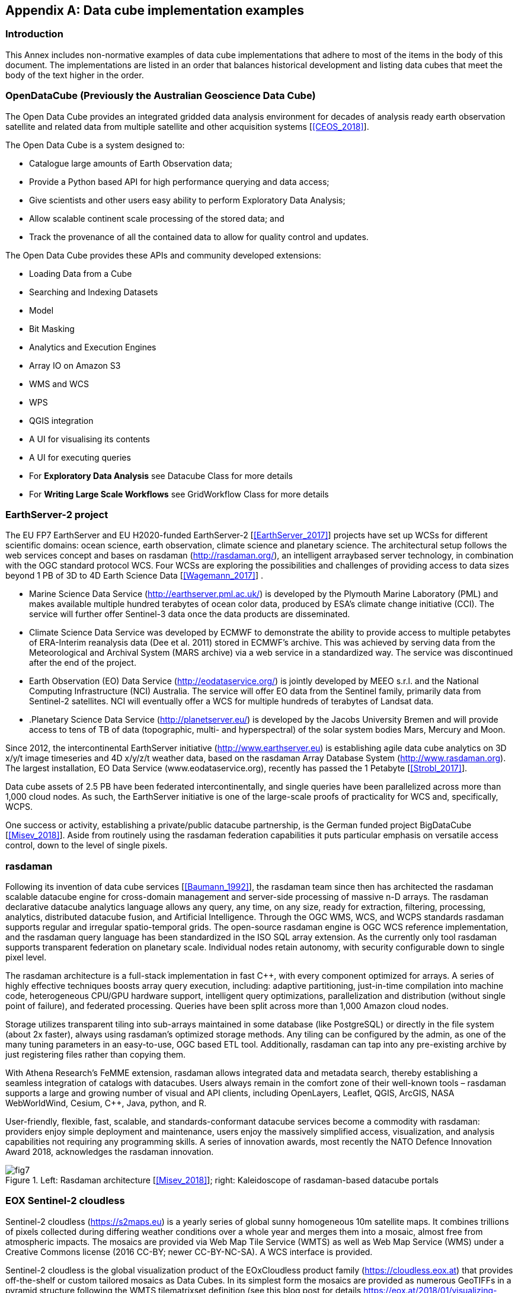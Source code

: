 
[[annex_b]]
[appendix]
== Data cube implementation examples

=== Introduction

This Annex includes non-normative examples of data cube implementations that adhere
to most of the items in the body of this document. The implementations are listed in an
order that balances historical development and listing data cubes that meet the body of
the text higher in the order.


=== OpenDataCube (Previously the Australian Geoscience Data Cube)

The Open Data Cube provides an integrated gridded data analysis environment for
decades of analysis ready earth observation satellite and related data from multiple
satellite and other acquisition systems [<<CEOS_2018>>].

The Open Data Cube is a system designed to:

* Catalogue large amounts of Earth Observation data;
* Provide a Python based API for high performance querying and data access;
* Give scientists and other users easy ability to perform Exploratory Data Analysis;
* Allow scalable continent scale processing of the stored data; and
* Track the provenance of all the contained data to allow for quality control and
updates.

The Open Data Cube provides these APIs and community developed extensions:

* Loading Data from a Cube
* Searching and Indexing Datasets
* Model
* Bit Masking
* Analytics and Execution Engines
* Array IO on Amazon S3
* WMS and WCS
* WPS
* QGIS integration
* A UI for visualising its contents
* A UI for executing queries
* For *Exploratory Data Analysis* see Datacube Class for more details
* For *Writing Large Scale Workflows* see GridWorkflow Class for more details


=== EarthServer-2 project

The EU FP7 EarthServer and EU H2020-funded EarthServer-2 [<<EarthServer_2017>>]
projects have set up WCSs for different scientific domains: ocean science, earth
observation, climate science and planetary science. The architectural setup follows the
web services concept and bases on rasdaman (http://rasdaman.org/), an intelligent arraybased
server technology, in combination with the OGC standard protocol WCS. Four
WCSs are exploring the possibilities and challenges of providing access to data sizes
beyond 1 PB of 3D to 4D Earth Science Data [<<Wagemann_2017>>] .

* Marine Science Data Service (http://earthserver.pml.ac.uk/) is developed by the
Plymouth Marine Laboratory (PML) and makes available multiple hundred
terabytes of ocean color data, produced by ESA’s climate change initiative (CCI).
The service will further offer Sentinel-3 data once the data products are
disseminated.
* Climate Science Data Service was developed by ECMWF to demonstrate the
ability to provide access to multiple petabytes of ERA-Interim reanalysis data
(Dee et al. 2011) stored in ECMWF’s archive. This was achieved by serving data
from the Meteorological and Archival System (MARS archive) via a web service
in a standardized way. The service was discontinued after the end of the project.
* Earth Observation (EO) Data Service (http://eodataservice.org/) is jointly
developed by MEEO s.r.l. and the National Computing Infrastructure (NCI)
Australia. The service will offer EO data from the Sentinel family, primarily data
from Sentinel-2 satellites. NCI will eventually offer a WCS for multiple hundreds
of terabytes of Landsat data.
* .Planetary Science Data Service (http://planetserver.eu/) is developed by the
Jacobs University Bremen and will provide access to tens of TB of data
(topographic, multi- and hyperspectral) of the solar system bodies Mars, Mercury
and Moon.

Since 2012, the intercontinental EarthServer initiative (http://www.earthserver.eu) is
establishing agile data cube analytics on 3D x/y/t image timeseries and 4D x/y/z/t
weather data, based on the rasdaman Array Database System (http://www.rasdaman.org).
The largest installation, EO Data Service (www.eodataservice.org), recently has passed
the 1 Petabyte [<<Strobl_2017>>].

Data cube assets of 2.5 PB have been federated intercontinentally, and single queries
have been parallelized across more than 1,000 cloud nodes. As such, the EarthServer
initiative is one of the large-scale proofs of practicality for WCS and, specifically,
WCPS.

One success or activity, establishing a private/public datacube partnership, is the German
funded project BigDataCube [<<Misev_2018>>]. Aside from routinely using the rasdaman
federation capabilities it puts particular emphasis on versatile access control, down to the
level of single pixels.


=== rasdaman

Following its invention of data cube services [<<Baumann_1992>>], the rasdaman team since
then has architected the rasdaman scalable datacube engine for cross-domain management
and server-side processing of massive n-D arrays. The rasdaman declarative datacube
analytics language allows any query, any time, on any size, ready for extraction, filtering,
processing, analytics, distributed datacube fusion, and Artificial Intelligence.
Through the OGC WMS, WCS, and WCPS standards rasdaman supports regular and irregular
spatio-temporal grids. The open-source rasdaman engine is OGC WCS reference
implementation, and the rasdaman query language has been standardized in the ISO SQL
array extension. As the currently only tool rasdaman supports transparent federation on
planetary scale. Individual nodes retain autonomy, with security configurable down to
single pixel level.

The rasdaman architecture is a full-stack implementation in fast C++, with every component
optimized for arrays. A series of highly effective techniques boosts array query
execution, including: adaptive partitioning, just-in-time compilation into machine code,
heterogeneous CPU/GPU hardware support, intelligent query optimizations, parallelization
and distribution (without single point of failure), and federated processing. Queries
have been split across more than 1,000 Amazon cloud nodes.

Storage utilizes transparent tiling into sub-arrays maintained in some database (like PostgreSQL)
or directly in the file system (about 2x faster), always using rasdaman’s
optimized storage methods. Any tiling can be configured by the admin, as one of the
many tuning parameters in an easy-to-use, OGC based ETL tool. Additionally, rasdaman
can tap into any pre-existing archive by just registering files rather than copying them.

With Athena Research’s FeMME extension, rasdaman allows integrated data and metadata
search, thereby establishing a seamless integration of catalogs with datacubes. Users
always remain in the comfort zone of their well-known tools – rasdaman supports a large
and growing number of visual and API clients, including OpenLayers, Leaflet, QGIS,
ArcGIS, NASA WebWorldWind, Cesium, C++, Java, python, and R.

User-friendly, flexible, fast, scalable, and standards-conformant datacube services become
a commodity with rasdaman: providers enjoy simple deployment and maintenance,
users enjoy the massively simplified access, visualization, and analysis capabilities not
requiring any programming skills. A series of innovation awards, most recently the
NATO Defence Innovation Award 2018, acknowledges the rasdaman innovation.


[[figure_7]]
.Left: Rasdaman architecture [<<Misev_2018>>]; right: Kaleidoscope of rasdaman-based datacube portals
image::images/fig7.png[]


=== EOX Sentinel-2 cloudless

Sentinel-2 cloudless (https://s2maps.eu) is a yearly series of global sunny homogeneous
10m satellite maps. It combines trillions of pixels collected during differing weather
conditions over a whole year and merges them into a mosaic, almost free from
atmospheric impacts. The mosaics are provided via Web Map Tile Service (WMTS) as
well as Web Map Service (WMS) under a Creative Commons license (2016 CC-BY;
newer CC-BY-NC-SA). A WCS interface is provided.

Sentinel-2 cloudless is the global visualization product of the EOxCloudless product
family (https://cloudless.eox.at) that provides off-the-shelf or custom tailored mosaics as
Data Cubes. In its simplest form the mosaics are provided as numerous GeoTIFFs in a
pyramid structure following the WMTS tilematrixset definition (see this blog post for
details https://eox.at/2018/01/visualizing-geotiff-tiles-with-openlayers/). Off-the-shelf mosaics
contain 4 bands (8- or 16-bits) but custom mosaics may include any number of bands as
well as potentially a metadata band allowing tracing back to individual input satellite
images on a per-pixel basis. These GeoTIFFs can be loaded in a simple HTTP server or a
more complex server software like the Open Data Cube. The Open Source library
geotiff.js (https://geotiffjs.github.io) for example allows exploration and analysis of GeoTIFFs
directly in the browser like for example shown in the COG-Explorer
(https://geotiffjs.github.io/cog-explorer) demonstration.

[%unnumbered]
image::images/fig8.png[]


=== Advanced geospatial Data Management platform (ADAM)

The Advanced geospatial Data Management platform (ADAM) is a platform that
implements the Digital Earth concept: ADAM allows accessing to large variety of multiyear
global geospatial collections allowing data discovery, visualization, combination,
processing and download. ADAM allows exploiting data from global to local scale.

The core of ADAM is a Data Access System (DAS), a software module that manages a
large variety of geospatial information featuring different data formats, geographic /
geometric and time resolution The DAS exposes OGC standardized Open Search and
Web Coverage Service (WCS 2.x) interfaces that allow discovering available collections
and subset them in any dimension with a single query. Thus, ADAM provides an
effective subsetting functionality that accesses the data only when requested and serves to
the client only the data amount that is really needed.

ADAM is a very modular platform: various DAS are deployed on different data sources
(e.g. different DIAS, AWS, MEEO Data Facility, etc.), allowing accessing and subsetting
the available collections without downloading / duplicating the data.

ADAM, referred also as a virtual datacube technology, enables seamless access to all
available data collections through a single interface; cutting the access barriers to a large
variety of data (no need to know the exact for-mat of any of the available products) it
saves data preparation time and facilitates the simultaneous use of data coming from
different sources.

ADAM exposes three user interfaces to satisfy the needs (and match with the skills) of a
large variety of users:

* A web based graphic user interface (Explorer) and a mobile application (ADAM
Mobile);
* A web-based notebook (Jupyter Notebook); and
* OGC standardized REST interfaces: OpenSearch for data discovery, WCS 2.x for
data access).


=== Euro Data Cube

The Euro Data Cube (EDC, https://eurodatacube.com) is the cube service for global Earth
Observation (EO) data exploitation. The objective of EDC is to provide users with
functionality to query and exploit large volumes of EO data and information resources,
with a scheme that promotes open data sharing and reselling. The EDC ensures the
storage and online availability of data in the form of multi-dimensional arrays suitable for
retrieving, analyzing, and correlating EO information resources, based on innovative
interfaces and interoperability standards.

<<figure_9>> shows a high-level architecture of the EDC offerings highlighting the data and
information flow from the EO and Non-EO data offerings on the left over the data cube
building blocks and service interfaces to the user on the right.


[[figure_9]]
.Euro Data Cube
image::images/fig9.png[]

The top arrow shows EDC's Client Data Processing Engine (CDPE), supporting clientside processing of Cloud-optimized GeoTiffs (COGs) directly in the web browser.

The on-the-fly data cube access service as well as the asynchronous mass processing
service are powered by Sentinel Hub (http://www.sentinel-hub.com).


Sentinel Hub is a satellite imagery processing service, which is capable of on-the-fly
gridding, re-projection, mosaicking, compositing and other actions required for efficient
fetching of data for end-users, either for integration in web-applications, where pictures
are mostly served, or in machine learning and similar analysis processes, where pixel
values and statistics are essential. The service works with original satellite data files and
does not require replication or pre-processing. It uses cloud infrastructure like CreoDIAS,
Mundi Web Services, ONDA, or AWS and innovative methods to efficiently process and
distribute data in a matter of seconds. It provides catalog service, data processing and
rendering service, custom scripting engine including open-source custom scripts library
on top of Sentinel-1 GRD, Sentinel-2 (L1C and L2A), Sentinel-3 (OLCI & SLSTR),
Sentinel-5P, Landsat-5, -7, -8, Envisat MERIS, and MODIS data as well as Planet and
SPOT data on demand.

Versatile pre-generated data cubes are provided by the Open Source Python package
xcube. It is based on xarray just like the CEOS Open Data Cube, Pangeo, and other
leading data cube initiatives.

The EDC provides the integrated power of Sentinel Hub and xcube via one API in an
enhanced end-to-end service. The services are provided via an API following the
OpenAPI approach (process, statistics) as well as OGC standards to the extent feasible
(mainly WMS, WMTS, WCS, WPS).

The EDC aims to contribute to adoption and further evolution of open interfaces
particularly of OGC standards, mainly the Web Coverage Service (WCS) but also the
forthcoming OGC API Coverages. The EDC further intends to be interoperable with the
CEOS supported "Open Data Cube" Open Source initiative by contributing to the OGC
web services interoperability layer.

The Euro Data Cube is a joint service offering by Sinergise, Brockmann Consult, EOX,
Gisat, Planet, and Sentinel Hub VAS. ESA has awarded a contract to European industry
leaders to build the EDC facility service, ensuring its openness through a standardization
path with OGC and will act initially as "anchor tenant" being also a main customer of the
service.


=== PCI Geomatics Tools for OpenDataCube implementation and data preparation

PCI Geomatics provides tools for preparing EO data for use in the OpenDataCube, and
loading these data into an OpenDataCube. PCI has also prototyped analytics for
OpenDataCube that leverage (for example) the Continuous Change Detection algorithm,
and Object Based Image Analysis.

Specifically, the following tools exist:

* GXL (GeoImaging Accelerator), a software framework for processing large
volumes of EO image data very quickly via parallelized code and load balancing
across multiple computers. Usable in cloud computing environments and local
clusters. Includes workflows for:
** Image orthocorrection
** DSM extraction
** Analysis Ready Data processing; image geometry (fine alignment) and
image radiometric correction and calibration.
** Object Based Image Analysis
** Pan sharpening using MRA Fusion (preserves radiometric character of the
lower resolution inputs)
** Spectral pre-classification, including cloud and shadow detection and
masking
** Data quality assessment and attribution
** Custom workflows including the addition of user-generated algorithms
** OpenDataCube data indexing and loading (loading data TO a cube).
** Image quality and history meta-data handling to support CARD4L
certification
* Algorithm library, including all of the above noted functions, and several hundred
more; accessible via Python
* Tools are generic; can include sensors other than Landsat and Sentinel-2.
Supported sensors (to date) include Radarsat-2, Spot, Sentinel 1 and RapidEye.
* Data cube visualizations and analytics that build on example algorithms such
Water Observations from Space and Continuous Change Detection.
Enhancements to these algorithms include Object Based Image Analysis to
improve speed and interpretability.
* Demonstration data cubes have been set up for Forestry Canada and Environment
and Climate Change Canada. A data cube is in operational use by Natural
Resources Canada (Emergency Geomatics Services) using RADAR and optical
EO data.
